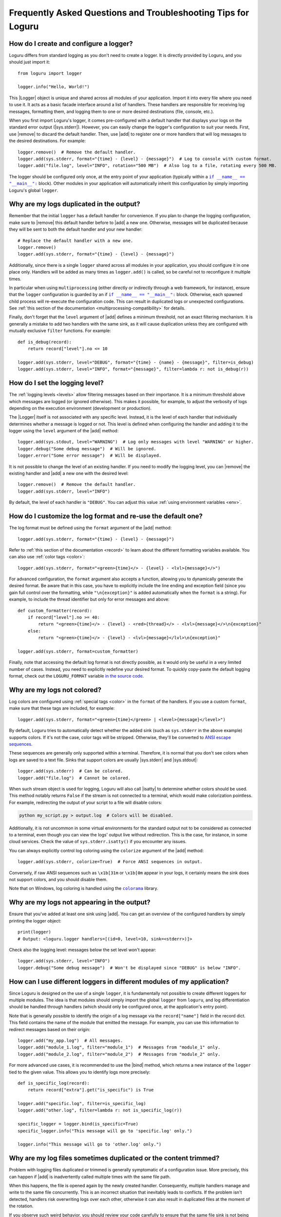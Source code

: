 Frequently Asked Questions and Troubleshooting Tips for Loguru
==============================================================

.. highlight:: python3

.. |sys.stdout| replace:: :data:`sys.stdout`
.. |sys.stderr| replace:: :data:`sys.stderr`
.. |str.format| replace:: :meth:`str.format()`
.. |isatty| replace:: :meth:`~io.IOBase.isatty`
.. |IOBase.close| replace:: :meth:`~io.IOBase.close`

.. |Logger| replace:: :class:`~loguru._logger.Logger`
.. |add| replace:: :meth:`~loguru._logger.Logger.add()`
.. |remove| replace:: :meth:`~loguru._logger.Logger.remove()`
.. |bind| replace:: :meth:`~loguru._logger.Logger.bind()`
.. |opt| replace:: :meth:`~loguru._logger.Logger.opt()`
.. |patch| replace:: :meth:`~loguru._logger.Logger.patch()`

.. |colorama| replace:: ``colorama``
.. _colorama: https://github.com/tartley/colorama

.. |if-name-equals-main| replace:: ``if __name__ == "__main__":``
.. _if-name-equals-main: https://docs.python.org/3/library/__main__.html#idiomatic-usage

.. _ANSI escape sequences: https://en.wikipedia.org/wiki/ANSI_escape_code


How do I create and configure a logger?
---------------------------------------

Loguru differs from standard logging as you don't need to create a logger. It is directly provided by Loguru, and you should just import it::

    from loguru import logger

    logger.info("Hello, World!")

This |Logger| object is unique and shared across all modules of your application. Import it into every file where you need to use it. It acts as a basic facade interface around a list of handlers. These handlers are responsible for receiving log messages, formatting them, and logging them to one or more desired destinations (file, console, etc.).

When you first import Loguru's logger, it comes pre-configured with a default handler that displays your logs on the standard error output (|sys.stderr|). However, you can easily change the logger's configuration to suit your needs. First, use |remove| to discard the default handler. Then, use |add| to register one or more handlers that will log messages to the desired destinations. For example::

    logger.remove()  # Remove the default handler.
    logger.add(sys.stderr, format="{time} - {level} - {message}")  # Log to console with custom format.
    logger.add("file.log", level="INFO", rotation="500 MB")  # Also log to a file, rotating every 500 MB.

The logger should be configured only once, at the entry point of your application (typically within a |if-name-equals-main|_ block). Other modules in your application will automatically inherit this configuration by simply importing Loguru's global ``logger``.

.. seealso::

   :ref:`Configuring Loguru to be used by a library or an application <configuring-loguru-as-lib-or-app>`


Why are my logs duplicated in the output?
-----------------------------------------

Remember that the initial ``logger`` has a default handler for convenience. If you plan to change the logging configuration, make sure to |remove| this default handler before to |add| a new one. Otherwise, messages will be duplicated because they will be sent to both the default handler and your new handler::

    # Replace the default handler with a new one.
    logger.remove()
    logger.add(sys.stderr, format="{time} - {level} - {message}")

Additionally, since there is a single ``logger`` shared across all modules in your application, you should configure it in one place only. Handlers will be added as many times as ``logger.add()`` is called, so be careful not to reconfigure it multiple times.

In particular when using ``multiprocessing`` (either directly or indirectly through a web framework, for instance), ensure that the ``logger`` configuration is guarded by an if |if-name-equals-main|_ block. Otherwise, each spawned child process will re-execute the configuration code. This can result in duplicated logs or unexpected configurations. See :ref:`this section of the documentation <multiprocessing-compatibility>` for details.

Finally, don't forget that the ``level`` argument of |add| defines a minimum threshold, not an exact filtering mechanism. It is generally a mistake to add two handlers with the same sink, as it will cause duplication unless they are configured with mutually exclusive ``filter`` functions. For example::

    def is_debug(record):
        return record["level"].no <= 10

    logger.add(sys.stderr, level="DEBUG", format="{time} - {name} - {message}", filter=is_debug)
    logger.add(sys.stderr, level="INFO", format="{message}", filter=lambda r: not is_debug(r))


How do I set the logging level?
-------------------------------

The :ref:`logging levels <levels>` allow filtering messages based on their importance. It is a minimum threshold above which messages are logged (or ignored otherwise). This makes it possible, for example, to adjust the verbosity of logs depending on the execution environment (development or production).

The |Logger| itself is not associated with any specific level. Instead, it is the level of each handler that individually determines whether a message is logged or not. This level is defined when configuring the handler and adding it to the logger using the ``level`` argument of the |add| method::

    logger.add(sys.stdout, level="WARNING")  # Log only messages with level "WARNING" or higher.
    logger.debug("Some debug message")  # Will be ignored.
    logger.error("Some error message")  # Will be displayed.

It is not possible to change the level of an existing handler. If you need to modify the logging level, you can |remove| the existing handler and |add| a new one with the desired level::

    logger.remove()  # Remove the default handler.
    logger.add(sys.stderr, level="INFO")

By default, the level of each handler is ``"DEBUG"``. You can adjust this value :ref:`using environment variables <env>`.

.. seealso::

   :ref:`Changing the level of an existing handler <changing-level-of-existing-handler>`


How do I customize the log format and re-use the default one?
-------------------------------------------------------------

The log format must be defined using the ``format`` argument of the |add| method::

    logger.add(sys.stderr, format="{time} - {level} - {message}")

Refer to :ref:`this section of the documentation <record>` to learn about the different formatting variables available. You can also use :ref:`color tags <color>`::

    logger.add(sys.stderr, format="<green>{time}</> - {level} - <lvl>{message}</>")

For advanced configuration, the ``format`` argument also accepts a function, allowing you to dynamically generate the desired format. Be aware that in this case, you have to explicitly include the line ending and exception field (since you gain full control over the formatting, while ``"\n{exception}"`` is added automatically when the ``format`` is a string). For example, to include the thread identifier but only for error messages and above::

        def custom_formatter(record):
            if record["level"].no >= 40:
                return "<green>{time}</> - {level} - <red>{thread}</> - <lvl>{message}</>\n{exception}"
            else:
                return "<green>{time}</> - {level} - <lvl>{message}</lvl>\n{exception}"

        logger.add(sys.stderr, format=custom_formatter)

Finally, note that accessing the default log format is not directly possible, as it would only be useful in a very limited number of cases. Instead, you need to explicitly redefine your desired format. To quickly copy-paste the default logging format, check out the ``LOGURU_FORMAT`` variable `in the source code <https://github.com/Delgan/loguru/blob/master/loguru/_defaults.py>`_.


Why are my logs not colored?
----------------------------

Log colors are configured using :ref:`special tags <color>` in the ``format`` of the handlers. If you use a custom ``format``, make sure that these tags are included, for example::

    logger.add(sys.stderr, format="<green>{time}</green> | <level>{message}</level>")

By default, Loguru tries to automatically detect whether the added sink (such as ``sys.stderr`` in the above example) supports colors. If it's not the case, color tags will be stripped. Otherwise, they'll be converted to `ANSI escape sequences`_.

These sequences are generally only supported within a terminal. Therefore, it is normal that you don't see colors when logs are saved to a text file. Sinks that support colors are usually |sys.stderr| and |sys.stdout|::

    logger.add(sys.stderr)  # Can be colored.
    logger.add("file.log")  # Cannot be colored.

When such stream object is used for logging, Loguru will also call |isatty| to determine whether colors should be used. This method notably returns ``False`` if the stream is not connected to a terminal, which would make colorization pointless. For example, redirecting the output of your script to a file will disable colors:

.. code-block:: bash

    python my_script.py > output.log  # Colors will be disabled.

Additionally, it is not uncommon in some virtual environments for the standard output not to be considered as connected to a terminal, even though you can view the logs' output live without redirection. This is the case, for instance, in some cloud services. Check the value of ``sys.stderr.isatty()`` if you encounter any issues.

You can always explicitly control log coloring using the ``colorize`` argument of the |add| method::

    logger.add(sys.stderr, colorize=True)  # Force ANSI sequences in output.

Conversely, if raw ANSI sequences such as ``\x1b[31m`` or ``\x1b[0m`` appear in your logs, it certainly means the sink does not support colors, and you should disable them.

Note that on Windows, log coloring is handled using the |colorama|_ library.


Why are my logs not appearing in the output?
--------------------------------------------

Ensure that you've added at least one sink using |add|. You can get an overview of the configured handlers by simply printing the logger object::

    print(logger)
    # Output: <loguru.logger handlers=[(id=0, level=10, sink=<stderr>)]>


Check also the logging level: messages below the set level won't appear::

    logger.add(sys.stderr, level="INFO")
    logger.debug("Some debug message")  # Won't be displayed since "DEBUG" is below "INFO".


How can I use different loggers in different modules of my application?
-----------------------------------------------------------------------

Since Loguru is designed on the use of a single ``logger``, it is fundamentally not possible to create different loggers for multiple modules. The idea is that modules should simply import the global ``logger`` from ``loguru``, and log differentiation should be handled through handlers (which should only be configured once, at the application's entry point).

Note that is generally possible to identify the origin of a log message via the ``record["name"]`` field in the record dict. This field contains the name of the module that emitted the message. For example, you can use this information to redirect messages based on their origin::

    logger.add("my_app.log")  # All messages.
    logger.add("module_1.log", filter="module_1")  # Messages from "module_1" only.
    logger.add("module_2.log", filter="module_2")  # Messages from "module_2" only.

For more advanced use cases, it is recommended to use the |bind| method, which returns a new instance of the ``logger`` tied to the given value. This allows you to identify logs more precisely::

    def is_specific_log(record):
        return record["extra"].get("is_specific") is True

    logger.add("specific.log", filter=is_specific_log)
    logger.add("other.log", filter=lambda r: not is_specific_log(r))

    specific_logger = logger.bind(is_specific=True)
    specific_logger.info("This message will go to 'specific.log' only.")

    logger.info("This message will go to 'other.log' only.")

.. seealso::

   :ref:`Creating independent loggers with separate set of handlers <creating-independent-loggers>`


Why are my log files sometimes duplicated or the content trimmed?
-----------------------------------------------------------------

Problem with logging files duplicated or trimmed is generally symptomatic of a configuration issue. More precisely, this can happen if |add| is inadvertently called multiple times with the same file path.

When this happens, the file is opened again by the newly created handler. Consequently, multiple handlers manage and write to the same file concurrently. This is an incorrect situation that inevitably leads to conflicts. If the problem isn't detected, handlers risk overwriting logs over each other, otherwise it can also result in duplicated files at the moment of the rotation.

If you observe such weird behavior, you should review your code carefully to ensure that the same file sink is not being added multiple times. This can occur if ``multiprocessing`` is used incorrectly (see :ref:`this section of the documentation <multiprocessing-compatibility>` for more details). You have to make sure that the logger is not configured repeatedly by different processes, and you should use a |if-name-equals-main|_ guard.

It is also a common issue with web frameworks like Gunicorn and Uvicorn, as they start multiple workers in parallel. In such cases, you need to set up a log server, and configure workers to send messages to it using a socket. Refer to :ref:`Transmitting log messages across network, processes or Gunicorn workers <inter-process-communication>` for details.


Why logging a message with f-string sometimes raises an exception?
------------------------------------------------------------------

When positional or keyword arguments are passed to the logging function, Loguru will integrate them to the message. For example::

    logger.info("My name is {name}", name="John")
    # Output: [INFO] My name is John

This is actually equivalent to using the |str.format| built-in Python method::

    message = "My name is {name}".format(name="John")
    logger.info(message)

However, the behavior described above can cause an error if the arguments passed were not intended to be formatted with the message (but rather just captured in the "extra" dict of the log record). This is particularly true if the message contains curly braces. The formatting function will then interpret them as placeholders and attempt to replace them with the passed arguments.

Here are some examples that result in various exceptions:

.. code-block::

    # KeyError: 'key1, key2'
    logger.warning("Config file missing keys: {key1, key2}", filename="app.cfg")

.. code-block::

    # ValueError: Single '{' encountered in format string
    logger.info("This is a curly bracket: {", foo="bar")

.. code-block::

    # AttributeError: 'dict' object has no attribute 'format'
    logger.debug({"key": "value"}, identifier=42)

.. code-block::

    # IndexError: Replacement index 0 out of range for positional args tuple
    logger.error("Use 'set()' not '{}' for empty set", strictness=9)


It is common to encounter these errors when using f-strings, as this can leads to the creation of a message that already contains curly braces. For example::

    data = {"foo": 42}

    # Will raise "KeyError" because it's equivalent to:
    #   logger.info("Processing '{'foo': 42}'", data=data)
    logger.info(f"Processing '{data}'", data=data)

Therefore, you must be careful not to inadvertently introduce curly braces into the message. Instead of using an f-string, you can let Loguru handle the formatting::

    logger.info("Processing '{data}'", data=data)

You can also use |bind| to add extra information to a message without formatting it::

    logger.bind(data=data).info(f"Processing '{data}'")

Finally, you can possibly disable formatting by doubling the curly braces::

    logger.info("Curly brackets are {{ and }}", data=data)


How do I fix "ValueError: I/O operation error on closed file"?
--------------------------------------------------------------

This error occurs because the logger is trying to write to a stream object (like ``sys.stderr`` or ``sys.stdout``) that has been closed, which is invalid (see |IOBase.close|).

When stream objects are used as logging sink, Loguru will not close them. This would be very inconvenient and incorrect (as the stream is global, it must remain usable after the sink has been removed). Since Loguru does not close such a stream by itself, this means something else closed the stream while it was still in use by the ``logger``.

This is generally due to some tools or specific environments that take the liberty of replacing ``sys.stdout`` and ``sys.stderr`` with their own stream object. In this way, they can capture what is written to the standard output. This is the case with some libraries, IDEs and cloud platforms.
The problem is that the ``logger`` will use this wrapped stream as well. If the third-party tool happens to clean up and close the stream, then the ``logger`` is left with an unusable sink.

Here is a simplified example to illustrate the issue::

    from contextlib import contextmanager
    import sys
    import io
    from loguru import logger


    @contextmanager
    def redirect_stdout(new_target):
        old_target, sys.stdout = sys.stdout, new_target
        try:
            yield new_target
        finally:
            sys.stdout = old_target
            new_target.close()


    if __name__ == "__main__":
        logger.remove()
        f = io.StringIO()

        with redirect_stdout(f):
            logger.add(sys.stdout)  # Logger is inadvertently configured with wrapped stream.
            logger.info("Hello")
            output = f.getvalue()

        print(f"Captured output: {output}")

        # ValueError: I/O operation on closed file.
        logger.info("World")


And here is another example causing the same error with Pytest::

    import sys
    from loguru import logger

    logger.remove()

    def test_1(capsys):
        # Here, "sys.stderr" is actually a mock object due to usage of "capsys" fixture.
        logger.add(sys.stderr, catch=False)
        logger.info("Test 1")


    def test_2():
        # After execution of the previous test, the mocked "sys.stderr" was closed by Pytest.
        # However, the handler was not removed from the Loguru logger. It'll raise a "ValueError" here.
        logger.info("Test 2", catch=False)


What you can possibly do in such a situation:

- identify any tool that could be manipulating ``sys.stdout``, try to call ``print(sys.stdout)`` to see if it's a wrapper object;
- make sure the ``logger`` is always fully re-initialized whenever your code is susceptible to clean up the wrapped ``sys.stdout``;
- configure the ``logger`` with ``logger.add(lambda m: sys.stdout.write(m))`` instead of ``logger.add(sys.stdout)``, so that the stream is dynamically retrieved and therefore not affected by changes.


How do I prevent "RuntimeError" due to "deadlock avoided"?
----------------------------------------------------------

The logging functions are not reentrant. This means you must not use the logger when it's already in use in the same thread. This situation can occur notably if you use the logger inside a sink (which itself is called by the logger). Logically, this would result in an infinite recursive loop. In practice, it would more likely cause your application to hang because logging is protected by an internal lock.

To prevent such problems, there is a mechanism that detects and prevents the logger from being called recursively. This is what might lead to a ``RuntimeError``. When faced with such an error, you need to ensure that the handlers you configure do not internally call the logger. This also applies to the logger from the standard ``logging`` library.

If you cannot prevent the use of the logger inside a handler, you should implement a ``filter`` to avoid recursive calls. For example::

    import sys
    from loguru import logger


    def my_sink(message):
        logger.debug("Within my sink")
        print(message, end="")


    def avoid_recursion(record):
        return record["function"] != "my_sink"


    if __name__ == "__main__":
        logger.remove()
        logger.add("file.log")
        logger.add(my_sink, filter=avoid_recursion)

        logger.info("First message")
        logger.debug("Another message")


Why is the source (name, file, function, line) of the log message incorrect or missing?
---------------------------------------------------------------------------------------

In some very specific circumstances, the module name might be ``None`` and the filename and function name might be ``"<unknown>"``.

.. code-block:: none

    2024-12-01 16:23:21.769 | INFO     | None:<unknown>:0 - Message from unknown source.

Such a situation indicates that the ``logger`` was unable to retrieve the caller's context. In particular, this can happen when Loguru is used with Dask or Cython. In such cases, this behavior is normal, and there is nothing to do unless you wish to implement a custom |patch| function::

    logger = logger.patch(lambda record: record.update(name="my_module"))

This issue may also result from improper use of the ``depth`` argument of the |opt| method. Make sure that the value of this argument is correct.


Why can't I access the ``Logger`` class and other types at runtime?
-------------------------------------------------------------------

The ``logger`` object imported from the ``loguru`` library is an instance of the |Logger| class. However, you should not attempt to instantiate a logger yourself. The |Logger| class is not public and will be unusable by your Python application. It is therefore expected that the following code will raise an error::

    from loguru import Logger
    # Output: ImportError: cannot import name 'Logger' from 'loguru'

It is only possible to use the |Logger| class in the context of type hints. In such cases, no error will be raised. Said otherwise, that means only type checkers can access the |Logger| class. Below is an example of how to use ``Logger`` for typing purposes, but without runtime access::

    from __future__ import annotations

    import typing

    from loguru import logger

    if typing.TYPE_CHECKING:
        from loguru import Logger

    def my_function(logger: Logger):
        logger.info("Hello, World!")

If for some reason you need to perform type checking at runtime, you can make a comparison with the type on the ``logger`` instance::

    import loguru
    import logging

    def my_function(logger: loguru.Logger | logging.Logger):
        if isinstance(logger, type(loguru.logger)):
            logger.info("Hello, {}!", "World")
        else:
            logger.info("Hello, %s!", "World")

.. seealso::

   :ref:`Type hints <type-hints>`
